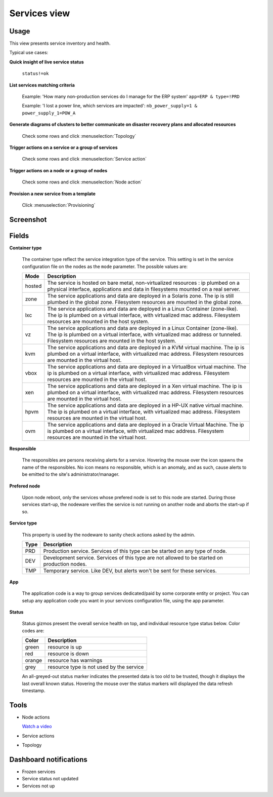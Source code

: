 .. |video-icon| image:: _static/video.png

Services view
*************

Usage
=====

This view presents service inventory and health.

Typical use cases:

**Quick insight of live service status**

  ``status!=ok``

**List services matching criteria**

  Example: 'How many non-production services do I manage for the ERP system'
  ``app=ERP & type=!PRD``

  Example: 'I lost a power line, which services are impacted':
  ``nb_power_supply=1 & power_supply_1=POW_A``

**Generate diagrams of clusters to better communicate on disaster recovery plans and allocated resources**

  Check some rows and click :menuselection:`Topology`

**Trigger actions on a service or a group of services**

  Check some rows and click :menuselection:`Service action`

**Trigger actions on a node or a group of nodes**

  Check some rows and click :menuselection:`Node action`

**Provision a new service from a template**

  Click :menuselection:`Provisioning`


Screenshot
==========

.. figure:: _static/collector.view.services.1.png

Fields
======

**Container type**

  The container type reflect the service integration type of the service. This setting is set in the service configuration file on the nodes as the ``mode`` parameter. The possible values are:

  ======== ====================================================================================================================================================================================================================
  Mode     Description
  ======== ====================================================================================================================================================================================================================
  hosted   The service is hosted on bare metal, non-virtualized resources : ip plumbed on a physical interface, applications and data in filesystems mounted on a real server.
  zone     The service applications and data are deployed in a Solaris zone. The ip is still plumbed in the global zone. Filesystem resources are mounted in the global zone.
  lxc      The service applications and data are deployed in a Linux Container (zone-like). The ip is plumbed on a virtual interface, with virtualized mac address. Filesystem resources are mounted in the host system.
  vz       The service applications and data are deployed in a Linux Container (zone-like). The ip is plumbed on a virtual interface, with virtualized mac address or tunneled. Filesystem resources are mounted in the host system.
  kvm      The service applications and data are deployed in a KVM virtual machine. The ip is plumbed on a virtual interface, with virtualized mac address. Filesystem resources are mounted in the virtual host.
  vbox     The service applications and data are deployed in a VirtualBox virtual machine. The ip is plumbed on a virtual interface, with virtualized mac address. Filesystem resources are mounted in the virtual host.
  xen      The service applications and data are deployed in a Xen virtual machine. The ip is plumbed on a virtual interface, with virtualized mac address. Filesystem resources are mounted in the virtual host.
  hpvm     The service applications and data are deployed in a HP-UX native virtual machine. The ip is plumbed on a virtual interface, with virtualized mac address. Filesystem resources are mounted in the virtual host.
  ovm      The service applications and data are deployed in a Oracle Virtual Machine. The ip is plumbed on a virtual interface, with virtualized mac address. Filesystem resources are mounted in the virtual host.
  ======== ====================================================================================================================================================================================================================

**Responsible**
	
  The responsibles are persons receiving alerts for a service. Hovering the mouse over the icon spawns the name of the responsibles. No icon means no responsible, which is an anomaly, and as such, cause alerts to be emitted to the site's administrator/manager.

**Prefered node**

  Upon node reboot, only the services whose prefered node is set to this node are started. During those services start-up, the nodeware verifies the service is not running on another node and aborts the start-up if so.

**Service type**

  This property is used by the nodeware to sanity check actions asked by the admin.

  ====  ===============================================================================================
  Type  Description
  ====  ===============================================================================================
  PRD	Production service. Services of this type can be started on any type of node.
  DEV	Development service. Services of this type are not allowed to be started on production nodes.
  TMP	Temporary service. Like DEV, but alerts won't be sent for these services.
  ====  ===============================================================================================

**App**

  The application code is a way to group services dedicated/paid by some corporate entity or project. You can setup any application code you want in your services configuration file, using the app parameter.

**Status**

  Status gizmos present the overall service health on top, and individual resource type status below. Color codes are:
	

  ====== ===========================================
  Color  Description
  ====== ===========================================
  green  resource is up
  red    resource is down
  orange resource has warnings
  grey   resource type is not used by the service
  ====== ===========================================

  An all-greyed-out status marker indicates the presented data is too old to be trusted, though it displays the last overall known status. Hovering the mouse over the status markers will displayed the data refresh timestamp.

Tools
=====

* Node actions

  |video-icon| `Watch a video <http://www.youtube.com/watch?feature=player_embedded&v=Yh7P7F61DB0>`_

* Service actions

* Topology

Dashboard notifications
=======================

* Frozen services
* Service status not updated
* Services not up
